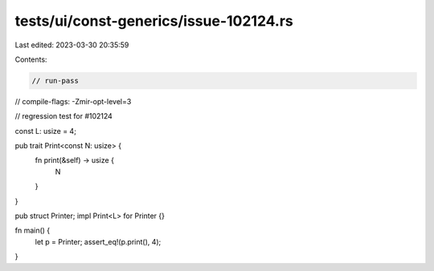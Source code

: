 tests/ui/const-generics/issue-102124.rs
=======================================

Last edited: 2023-03-30 20:35:59

Contents:

.. code-block:: rs

    // run-pass
// compile-flags: -Zmir-opt-level=3

// regression test for #102124

const L: usize = 4;

pub trait Print<const N: usize> {
    fn print(&self) -> usize {
        N
    }
}

pub struct Printer;
impl Print<L> for Printer {}

fn main() {
    let p = Printer;
    assert_eq!(p.print(), 4);
}


